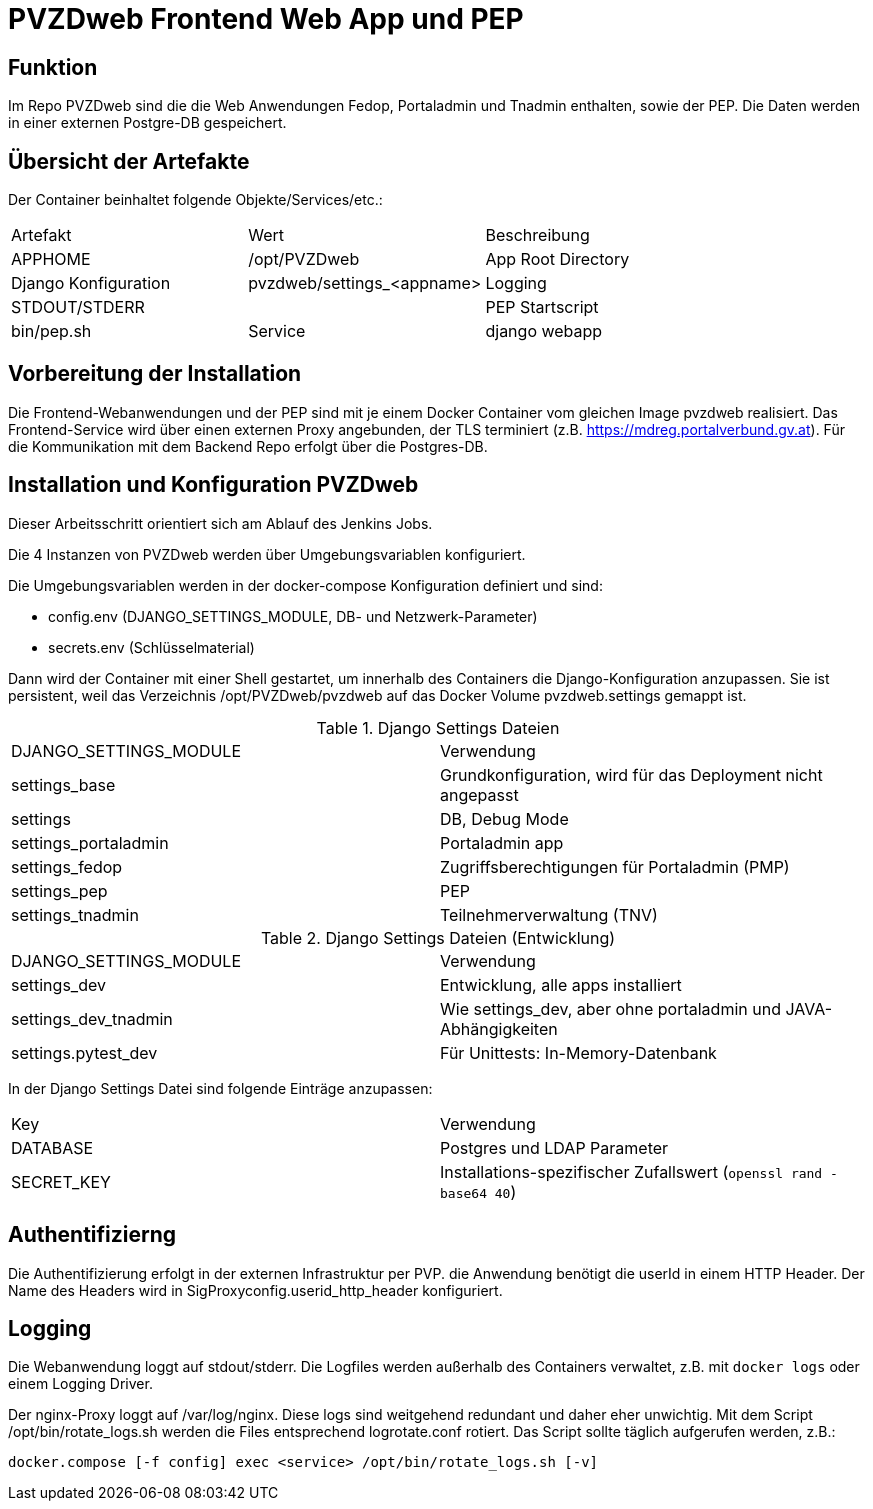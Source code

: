 = PVZDweb Frontend Web App und PEP

== Funktion

Im Repo PVZDweb sind die die Web Anwendungen Fedop, Portaladmin und Tnadmin enthalten, sowie der PEP.
Die Daten werden in einer externen Postgre-DB gespeichert.


== Übersicht der Artefakte
 
Der Container beinhaltet folgende Objekte/Services/etc.:

|===
| Artefakt | Wert | Beschreibung
| APPHOME | /opt/PVZDweb | App Root Directory
| Django Konfiguration | pvzdweb/settings_<appname>
| Logging | STDOUT/STDERR |
| PEP Startscript | bin/pep.sh
| Service | django webapp | Anwendung je nach Django Konfiguration (INSTALLED_APPS)
|===


== Vorbereitung der Installation

Die Frontend-Webanwendungen und der PEP sind mit je einem Docker Container vom gleichen Image pvzdweb realisiert.
Das Frontend-Service wird über einen externen Proxy angebunden, der TLS terminiert (z.B. https://mdreg.portalverbund.gv.at).
Für die Kommunikation mit dem Backend Repo erfolgt über die Postgres-DB.


== Installation und Konfiguration PVZDweb

Dieser Arbeitsschritt orientiert sich am Ablauf des Jenkins Jobs.

Die 4 Instanzen von PVZDweb werden über Umgebungsvariablen konfiguriert.

Die Umgebungsvariablen werden in der docker-compose Konfiguration definiert und sind:

    * config.env  (DJANGO_SETTINGS_MODULE, DB- und Netzwerk-Parameter)
    * secrets.env (Schlüsselmaterial)


Dann wird der Container mit einer Shell gestartet, um innerhalb des Containers die Django-Konfiguration anzupassen.
Sie ist persistent, weil das Verzeichnis /opt/PVZDweb/pvzdweb auf das Docker Volume pvzdweb.settings gemappt ist.

.Django Settings Dateien
|===
| DJANGO_SETTINGS_MODULE | Verwendung
|settings_base | Grundkonfiguration, wird für das Deployment nicht angepasst
|settings | DB, Debug Mode
|settings_portaladmin | Portaladmin app
|settings_fedop | Zugriffsberechtigungen für Portaladmin (PMP)
|settings_pep | PEP
|settings_tnadmin | Teilnehmerverwaltung (TNV)
|===

.Django Settings Dateien (Entwicklung)
|===
| DJANGO_SETTINGS_MODULE | Verwendung
|settings_dev | Entwicklung, alle apps installiert
|settings_dev_tnadmin | Wie settings_dev, aber ohne portaladmin und JAVA-Abhängigkeiten
|settings.pytest_dev | Für Unittests: In-Memory-Datenbank
|===

In der Django Settings Datei sind folgende Einträge anzupassen:

|===
| Key | Verwendung
| DATABASE | Postgres und LDAP Parameter
| SECRET_KEY |  Installations-spezifischer Zufallswert (`openssl rand -base64 40`)
|===

== Authentifizierng

Die Authentifizierung erfolgt in der externen Infrastruktur per PVP.
die Anwendung benötigt die userId in einem HTTP Header.
Der Name des Headers wird in SigProxyconfig.userid_http_header konfiguriert.


== Logging

Die Webanwendung loggt auf stdout/stderr.
Die Logfiles werden außerhalb des Containers verwaltet, z.B. mit `docker logs` oder einem Logging Driver.

Der nginx-Proxy loggt auf /var/log/nginx.
Diese logs sind weitgehend redundant und daher eher unwichtig.
Mit dem Script /opt/bin/rotate_logs.sh werden die Files entsprechend logrotate.conf rotiert.
Das Script sollte täglich aufgerufen werden, z.B.:

    docker.compose [-f config] exec <service> /opt/bin/rotate_logs.sh [-v]

